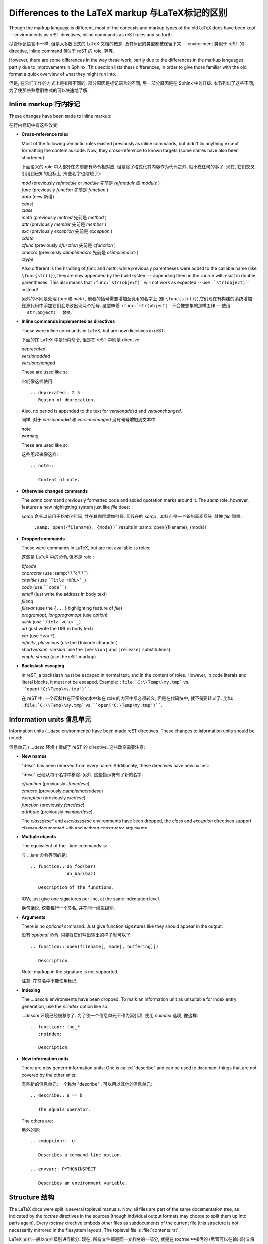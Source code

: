 .. highlightlang:: rest

Differences to the LaTeX markup 与LaTeX标记的区别
===================================================

Though the markup language is different, most of the concepts and markup types
of the old LaTeX docs have been kept -- environments as reST directives, inline
commands as reST roles and so forth.

尽管标记语言不一样, 但是大多数旧式的 LaTeX 文档的概念, 
及其标记的类型都被保留下来 -- environment 类似于 reST 的 directive,
inline command 类似于 reST 的 role, 等等.

However, there are some differences in the way these work, partly due to the
differences in the markup languages, partly due to improvements in Sphinx.  This
section lists these differences, in order to give those familiar with the old
format a quick overview of what they might run into.

但是, 在它们工作的方式上是有所不同的, 部分原因是标记语言的不同,
另一部分原因是在 Sphinx 中的升级. 本节列出了这些不同, 
为了使那些熟悉旧格式的可以快速地了解.

Inline markup 行内标记
-------------------------

These changes have been made to inline markup:

在行内标记中有这些改变:

* **Cross-reference roles**

  Most of the following semantic roles existed previously as inline commands,
  but didn't do anything except formatting the content as code.  Now, they
  cross-reference to known targets (some names have also been shortened):

  下面语义的 role 中大部分在先前都有命令相对应, 但是除了格式化其内容作为代码之外,
  就不做任何的事了. 现在, 它们交叉引用到已知的目标上 (有些名字也缩短了):

  | *mod* (previously *refmodule* or *module* 先前是 *refmodule* 或 *module* )
  | *func* (previously *function* 先前是 *function* )
  | *data* (new 新增)
  | *const*
  | *class*
  | *meth* (previously *method* 先前是 *method* )
  | *attr* (previously *member* 先前是 *member* )
  | *exc* (previously *exception* 先前是 *exception* )
  | *cdata*
  | *cfunc* (previously *cfunction* 先前是 *cfunction* )
  | *cmacro* (previously *csimplemacro* 先前是 *csimplemacro* )
  | *ctype*

  Also different is the handling of *func* and *meth*: while previously
  parentheses were added to the callable name (like ``\func{str()}``), they are
  now appended by the build system -- appending them in the source will result
  in double parentheses.  This also means that ``:func:`str(object)``` will not
  work as expected -- use ````str(object)```` instead!

  另外的不同是处理 *func* 和 *meth* , 前者的括号需要增加至调用的名字上 (像
  ``\func{str()}``),它们现在有构建的系统增加 -- 在源代码中添加它们会导致出现两个括号.
  这意味着 ``:func:`str(object)``` 不会像想象的那样工作 -- 使用 ````str(object)````
  替换.

* **Inline commands implemented as directives**

  These were inline commands in LaTeX, but are now directives in reST:

  下面的在 LaTeX 中是行内命令, 但是在 reST 中则是 directive:

  | *deprecated*
  | *versionadded*
  | *versionchanged*

  These are used like so:
  
  它们像这样使用::

     .. deprecated:: 2.5
        Reason of deprecation.

  Also, no period is appended to the text for *versionadded* and
  *versionchanged*.

  同样, 对于 *versionadded* 和 *versionchanged* 没有句号增加到文本中.

  | *note*
  | *warning*

  These are used like so:
  
  这些用起来像这样::

     .. note::

        Content of note.

* **Otherwise changed commands**

  The *samp* command previously formatted code and added quotation marks around
  it.  The *samp* role, however, features a new highlighting system just like
  *file* does:

  *samp* 命令以前用于格式化代码, 并在其周围增加引号.
  但现在的 *samp* , 其特点是一个新的高亮系统,
  就像 *file* 那样:

     ``:samp:`open({filename}, {mode})``` results in :samp:`open({filename}, {mode})`

* **Dropped commands**

  These were commands in LaTeX, but are not available as roles:

  这些是 LaTeX 中的命令, 但不是 role :

  | *bfcode*
  | *character* (use :samp:`\`\`'c'\`\``)
  | *citetitle* (use ```Title <URL>`_``)
  | *code* (use ````code````)
  | *email* (just write the address in body text)
  | *filenq*
  | *filevar* (use the ``{...}`` highlighting feature of *file*)
  | *programopt*, *longprogramopt* (use *option*)
  | *ulink* (use ```Title <URL>`_``)
  | *url* (just write the URL in body text)
  | *var* (use ``*var*``)
  | *infinity*, *plusminus* (use the Unicode character)
  | *shortversion*, *version* (use the ``|version|`` and ``|release|`` substitutions)
  | *emph*, *strong* (use the reST markup)

* **Backslash escaping**

  In reST, a backslash must be escaped in normal text, and in the content of
  roles.  However, in code literals and literal blocks, it must not be escaped.
  Example: ``:file:`C:\\Temp\\my.tmp``` vs. ````open("C:\Temp\my.tmp")````.

  在 reST 中, 一个反斜杠在正常的文本中和在 role 的内容中都必须转义,
  但是在代码块中, 就不需要转义了. 比如: ``:file:`C:\\Temp\\my.tmp``` vs. 
  ````open("C:\Temp\my.tmp")````.


Information units 信息单元
--------------------------------

Information units (*...desc* environments) have been made reST directives.
These changes to information units should be noted:

信息单元 ( *...desc* 环境 ) 做成了 reST 的 directive.
这些改变需要注意:

* **New names**

  "desc" has been removed from every name.  Additionally, these directives have
  new names:

  "desc" 已经从每个名字中移除. 另外, 这些指示符有了新的名字:

  | *cfunction* (previously *cfuncdesc*)
  | *cmacro* (previously *csimplemacrodesc*)
  | *exception* (previously *excdesc*)
  | *function* (previously *funcdesc*)
  | *attribute* (previously *memberdesc*)

  The *classdesc\** and *excclassdesc* environments have been dropped, the
  *class* and *exception* directives support classes documented with and without
  constructor arguments.

* **Multiple objects**

  The equivalent of the *...line* commands is:
  
  与 *...line* 命令等同的是::

     .. function:: do_foo(bar)
                   do_bar(baz)

        Description of the functions.

  IOW, just give one signatures per line, at the same indentation level.

  换句话说, 仅要每行一个签名, 并在同一缩进级别.

* **Arguments**

  There is no *optional* command.  Just give function signatures like they
  should appear in the output:
  
  没有 *optional* 命令. 只要将它们写出输出的样子就可以了::

     .. function:: open(filename[, mode[, buffering]])

        Description.

  Note: markup in the signature is not supported.

  注意: 在签名中不能使用标记.

* **Indexing**

  The *...descni* environments have been dropped.  To mark an information unit
  as unsuitable for index entry generation, use the *noindex* option like so:
  
  *...descni* 环境已经被移除了. 为了使一个信息单元不作为索引项,
  使用 *noindex* 选项, 像这样::

     .. function:: foo_*
        :noindex:

        Description.

* **New information units**

  There are new generic information units: One is called "describe" and can be
  used to document things that are not covered by the other units:
  
  有些新的信息单元: 一个称为 "describe" , 可以用以其他的信息单元::

     .. describe:: a == b

        The equals operator.

  The others are:
  
  另外的是::

     .. cmdoption:: -O

        Describes a command-line option.

     .. envvar:: PYTHONINSPECT

        Describes an environment variable.


Structure 结构
-------------------

The LaTeX docs were split in several toplevel manuals.  Now, all files are part
of the same documentation tree, as indicated by the *toctree* directives in the
sources (though individual output formats may choose to split them up into parts
again).  Every *toctree* directive embeds other files as subdocuments of the
current file (this structure is not necessarily mirrored in the filesystem
layout).  The toplevel file is :file:`contents.rst`.

LaTeX 文档一般以文档级别进行拆分. 现在, 所有文件都是同一文档树的一部分,
就是在 *toctree* 中指明的 (尽管可以在输出时又将他们拆分).
每一个 *toctree* 嵌于其他文件作为当前文件的子文档 (在文件系统的布置上,
这个结构并不是必须要被映出). 最顶层的文件是 :file:`contents.rst`.

However, most of the old directory structure has been kept, with the
directories renamed as follows:

但是, 许多旧式的目录结构被保存下来, 名字像下面一样重命名为:

* :file:`api` -> :file:`c-api`
* :file:`dist` -> :file:`distutils`, with the single TeX file split up
* :file:`doc` -> :file:`documenting`
* :file:`ext` -> :file:`extending`
* :file:`inst` -> :file:`installing`
* :file:`lib` -> :file:`library`
* :file:`mac` -> merged into :file:`library`, with :file:`mac/using.tex`
  moved to :file:`using/mac.rst`
* :file:`ref` -> :file:`reference`
* :file:`tut` -> :file:`tutorial`, with the single TeX file split up


.. XXX more (index-generating, production lists, ...)
